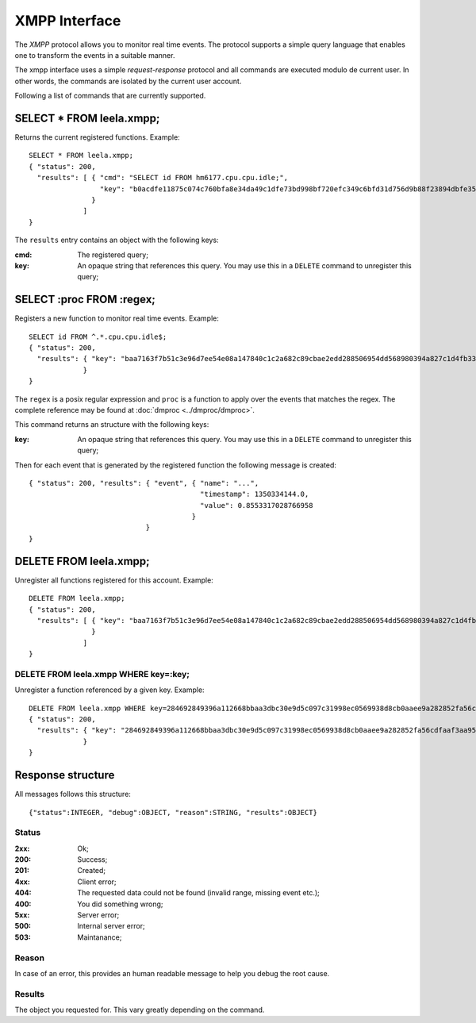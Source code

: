 ================
 XMPP Interface
================

The *XMPP* protocol allows you to monitor real time events. The
protocol supports a simple query language that enables one to
transform the events in a suitable manner.

The xmpp interface uses a simple *request-response* protocol and all
commands are executed modulo de current user. In other words, the
commands are isolated by the current user account.

Following a list of commands that are currently supported.

SELECT * FROM leela.xmpp;
=========================

Returns the current registered functions. Example::

  SELECT * FROM leela.xmpp;
  { "status": 200,
    "results": [ { "cmd": "SELECT id FROM hm6177.cpu.cpu.idle;",
                   "key": "b0acdfe11875c074c760bfa8e34da49c1dfe73bd998bf720efc349c6bfd31d756d9b88f23894dbfe3555bddd2d9d7a890ac09831fe3ad6ea469ca3f52bf3fd0a"
                 }
               ]
  }

The ``results`` entry contains an object with the following keys:

:cmd: The registered query;
:key: An opaque string that references this query. You may use this in
      a ``DELETE`` command to unregister this query;

SELECT :proc FROM :regex;
=========================

Registers a new function to monitor real time events. Example::

  SELECT id FROM ^.*.cpu.cpu.idle$;
  { "status": 200,
    "results": { "key": "baa7163f7b51c3e96d7ee54e08a147840c1c2a682c89cbae2edd288506954dd568980394a827c1d4fb339e2a928e55ff36c277b73cac9be417a1c80c2086ea6f"
               }
  }

The ``regex`` is a posix regular expression and ``proc`` is a function
to apply over the events that matches the regex. The complete
reference may be found at :doc:`dmproc <../dmproc/dmproc>`.

This command returns an structure with the following keys:

:key: An opaque string that references this query. You may use this in
      a ``DELETE`` command to unregister this query;

Then for each event that is generated by the registered function the
following message is created::

  { "status": 200, "results": { "event", { "name": "...",
                                           "timestamp": 1350334144.0,
                                           "value": 0.8553317028766958
                                         }
                              }
  }

DELETE FROM leela.xmpp;
=======================

Unregister all functions registered for this account. Example::

  DELETE FROM leela.xmpp;
  { "status": 200,
    "results": [ { "key": "baa7163f7b51c3e96d7ee54e08a147840c1c2a682c89cbae2edd288506954dd568980394a827c1d4fb339e2a928e55ff36c277b73cac9be417a1c80c2086ea6f"
                 }
               ]
  }

DELETE FROM leela.xmpp WHERE key=:key;
--------------------------------------

Unregister a function referenced by a given key. Example::
 
  DELETE FROM leela.xmpp WHERE key=284692849396a112668bbaa3dbc30e9d5c097c31998ec0569938d8cb0aaee9a282852fa56cdfaaf3aa953e76cf40315e399f851c3613a1f560f77a1553bd899e;
  { "status": 200,
    "results": { "key": "284692849396a112668bbaa3dbc30e9d5c097c31998ec0569938d8cb0aaee9a282852fa56cdfaaf3aa953e76cf40315e399f851c3613a1f560f77a1553bd899e"
               }
  }

Response structure
==================

All messages follows this structure::

  {"status":INTEGER, "debug":OBJECT, "reason":STRING, "results":OBJECT}

Status
------

:2xx: Ok;

:200: Success;

:201: Created;

:4xx: Client error;

:404: The requested data could not be found (invalid range, missing
      event etc.);

:400: You did something wrong;

:5xx: Server error;

:500: Internal server error;

:503: Maintanance;

Reason
------

In case of an error, this provides an human readable message to help
you debug the root cause.

Results
-------

The object you requested for. This vary greatly depending on the command.
